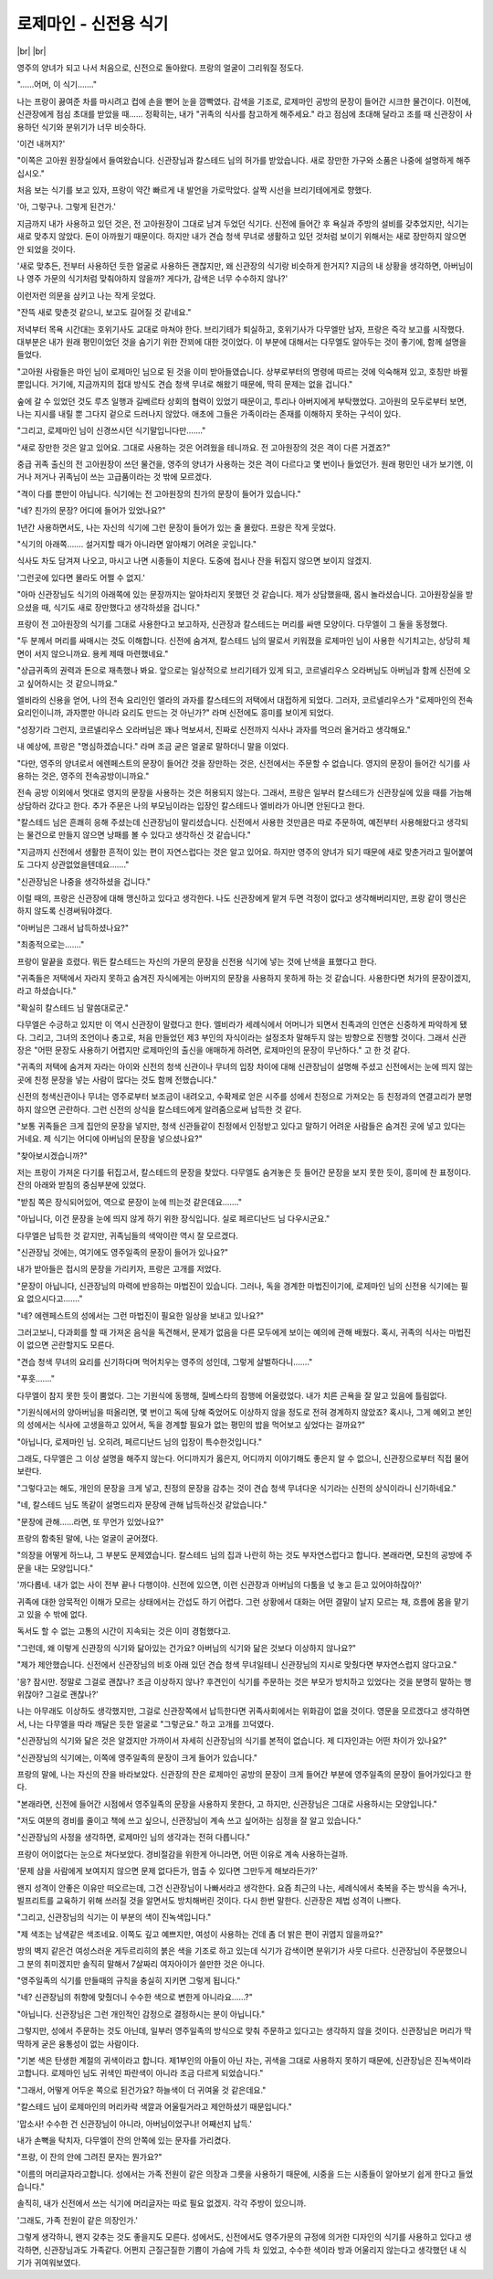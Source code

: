 로제마인 - 신전용 식기
======================

|br| |br|

영주의 양녀가 되고 나서 처음으로, 신전으로 돌아왔다. 프랑의 얼굴이 그리워질 정도다.

"……어머, 이 식기……."

나는 프랑이 끓여준 차를 마시려고 컵에 손을 뻗어 눈을 깜빡였다. 감색을 기조로, 로제마인 공방의 문장이 들어간 시크한 물건이다. 이전에, 신관장에게 점심 초대를 받았을 때…… 정확히는, 내가 "귀족의 식사를 참고하게 해주세요." 라고 점심에 초대해 달라고 조를 때 신관장이 사용하던 식기와 분위기가 너무 비슷하다.

'이건 내꺼지?'

"이쪽은 고아원 원장실에서 들여왔습니다. 신관장님과 칼스테드 님의 허가를 받았습니다. 새로 장만한 가구와 소품은 나중에 설명하게 해주십시오."

처음 보는 식기를 보고 있자, 프랑이 약간 빠르게 내 발언을 가로막았다. 살짝 시선을 브리기테에게로 향했다.

'아, 그렇구나. 그렇게 된건가.'

지금까지 내가 사용하고 있던 것은, 전 고아원장이 그대로 남겨 두었던 식기다. 신전에 들어간 후 욕실과 주방의 설비를 갖추었지만, 식기는 새로 맞추지 않았다. 돈이 아까웠기 때문이다. 하지만 내가 견습 청색 무녀로 생활하고 있던 것처럼 보이기 위해서는 새로 장만하지 않으면 안 되었을 것이다.

'새로 맞추든, 전부터 사용하던 듯한 얼굴로 사용하든 괜찮지만, 왜 신관장의 식기랑 비슷하게 한거지? 지금의 내 상황을 생각하면, 아버님이나 영주 가문의 식기처럼 맞춰야하지 않을까? 게다가, 감색은 너무 수수하지 않나?'

이런저런 의문을 삼키고 나는 작게 웃었다.

"잔뜩 새로 맞춘것 같으니, 보고도 길어질 것 같네요."

저녁부터 목욕 시간대는 호위기사도 교대로 마쳐야 한다. 브리기테가 퇴실하고, 호위기사가 다무엘만 남자, 프랑은 즉각 보고를 시작했다. 대부분은 내가 원래 평민이었던 것을 숨기기 위한 잔꾀에 대한 것이었다. 이 부분에 대해서는 다무엘도 알아두는 것이 좋기에, 함께 설명을 들었다.

"고아원 사람들은 마인 님이 로제마인 님으로 된 것을 이미 받아들였습니다. 상부로부터의 명령에 따르는 것에 익숙해져 있고, 호칭만 바뀔 뿐입니다. 거기에, 지금까지의 접대 방식도 견습 청색 무녀로 해왔기 때문에, 딱히 문제는 없을 겁니다."

숲에 갈 수 있었던 것도 루츠 일행과 길베르타 상회의 협력이 있었기 때문이고, 투리나 아버지에게 부탁했었다. 고아원의 모두로부터 보면, 나는 지시를 내릴 뿐 그다지 겉으로 드러나지 않았다. 애초에 그들은 가족이라는 존재를 이해하지 못하는 구석이 있다.

"그리고, 로제마인 님이 신경쓰시던 식기말입니다만……."

"새로 장만한 것은 알고 있어요. 그대로 사용하는 것은 어려웠을 테니까요. 전 고아원장의 것은 격이 다른 거겠죠?"

중급 귀족 출신의 전 고아원장이 쓰던 물건을, 영주의 양녀가 사용하는 것은 격이 다르다고 몇 번이나 들었던가. 원래 평민인 내가 보기엔, 이거나 저거나 귀족님이 쓰는 고급품이라는 것 밖에 모르겠다.

"격이 다를 뿐만이 아닙니다. 식기에는 전 고아원장의 친가의 문장이 들어가 있습니다."

"네? 친가의 문장? 어디에 들어가 있었나요?"

1년간 사용하면서도, 나는 자신의 식기에 그런 문장이 들어가 있는 줄 몰랐다. 프랑은 작게 웃었다.

"식기의 아래쪽……. 설거지할 때가 아니라면 알아채기 어려운 곳입니다."

식사도 차도 담겨져 나오고, 마시고 나면 시종들이 치운다. 도중에 접시나 잔을 뒤집지 않으면 보이지 않겠지.

'그런곳에 있다면 몰라도 어쩔 수 없지.'

"아마 신관장님도 식기의 아래쪽에 있는 문장까지는 알아차리지 못했던 것 같습니다. 제가 상담했을때, 몹시 놀라셨습니다. 고아원장실을 받으셨을 때, 식기도 새로 장만했다고 생각하셨을 겁니다."

프랑이 전 고아원장의 식기를 그대로 사용한다고 보고하자, 신관장과 칼스테드는 머리를 싸맨 모양이다. 다무엘이 그 둘을 동정했다.

"두 분께서 머리를 싸매시는 것도 이해합니다. 신전에 숨겨져, 칼스테드 님의 딸로서 키워졌을 로제마인 님이 사용한 식기치고는, 상당히 체면이 서지 않으니까요. 용케 제때 마련했네요."

"상급귀족의 권력과 돈으로 재촉했나 봐요. 앞으로는 일상적으로 브리기테가 있게 되고, 코르넬리우스 오라버님도 아버님과 함께 신전에 오고 싶어하시는 것 같으니까요."

엘비라의 신용을 얻어, 나의 전속 요리인인 엘라의 과자를 칼스테드의 저택에서 대접하게 되었다. 그러자, 코르넬리우스가 "로제마인의 전속 요리인이니까, 과자뿐만 아니라 요리도 만드는 것 아닌가?" 라며 신전에도 흥미를 보이게 되었다.

"성장기라 그런지, 코르넬리우스 오라버님은 꽤나 먹보셔서, 진짜로 신전까지 식사나 과자를 먹으러 올거라고 생각해요."

내 예상에, 프랑은 "명심하겠습니다." 라며 조금 굳은 얼굴로 말하더니 말을 이었다.

"다만, 영주의 양녀로서 에렌페스트의 문장이 들어간 것을 장만하는 것은, 신전에서는 주문할 수 없습니다. 영지의 문장이 들어간 식기를 사용하는 것은, 영주의 전속공방이니까요."

전속 공방 이외에서 멋대로 영지의 문장을 사용하는 것은 허용되지 않는다. 그래서, 프랑은 일부러 칼스테드가 신관장실에 있을 때를 가늠해 상담하러 갔다고 한다. 추가 주문은 나의 부모님이라는 입장인 칼스테드나 엘비라가 아니면 안된다고 한다.

"칼스테드 님은 흔쾌히 응해 주셨는데 신관장님이 말리셨습니다. 신전에서 사용한 것만큼은 따로 주문하여, 예전부터 사용해왔다고 생각되는 물건으로 만들지 않으면 낭패를 볼 수 있다고 생각하신 것 같습니다."

"지금까지 신전에서 생활한 흔적이 있는 편이 자연스럽다는 것은 알고 있어요. 하지만 영주의 양녀가 되기 때문에 새로 맞춘거라고 밀어붙여도 그다지 상관없었을텐데요……."

"신관장님은 나중을 생각하셨을 겁니다."

이럴 때의, 프랑은 신관장에 대해 맹신하고 있다고 생각한다. 나도 신관장에게 맡겨 두면 걱정이 없다고 생각해버리지만, 프랑 같이 맹신은 하지 않도록 신경써둬야겠다.

"아버님은 그래서 납득하셨나요?"

"최종적으로는……."

프랑이 말끝을 흐렸다. 뭐든 칼스테드는 자신의 가문의 문장을 신전용 식기에 넣는 것에 난색을 표했다고 한다.

"귀족들은 저택에서 자라지 못하고 숨겨진 자식에게는 아버지의 문장을 사용하지 못하게 하는 것 같습니다. 사용한다면 처가의 문장이겠지, 라고 하셨습니다."

"확실히 칼스테드 님 말씀대로군."

다무엘은 수긍하고 있지만 이 역시 신관장이 말렸다고 한다. 엘비라가 세례식에서 어머니가 되면서 친족과의 인연은 신중하게 파악하게 됐다. 그리고, 그녀의 조언이나 충고로, 처음 만들었던 제3 부인의 자식이라는 설정조차 말해두지 않는 방향으로 진행할 것이다. 그래서 신관장은 "어떤 문장도 사용하기 어렵지만 로제마인의 출신을 애매하게 하려면, 로제마인의 문장이 무난하다." 고 한 것 같다.

"귀족의 저택에 숨겨져 자라는 아이와 신전의 청색 신관이나 무녀의 입장 차이에 대해 신관장님이 설명해 주셨고 신전에서는 눈에 띄지 않는 곳에 친정 문장을 넣는 사람이 많다는 것도 함께 전했습니다."

신전의 청색신관이나 무녀는 영주로부터 보조금이 내려오고, 수확제로 얻은 시주를 성에서 친정으로 가져오는 등 친정과의 연결고리가 분명하지 않으면 곤란하다. 그런 신전의 상식을 칼스테드에게 알려줌으로써 납득한 것 같다.

"보통 귀족들은 크게 집안의 문장을 넣지만, 청색 신관들같이 친정에서 인정받고 있다고 말하기 어려운 사람들은 숨겨진 곳에 넣고 있다는 거네요. 제 식기는 어디에 아버님의 문장을 넣으셨나요?"

"찾아보시겠습니까?"

저는 프랑이 가져온 다기를 뒤집고서, 칼스테드의 문장을 찾았다. 다무엘도 숨겨놓은 듯 들어간 문장을 보지 못한 듯이, 흥미에 찬 표정이다. 잔의 아래와 받침의 중심부분에 있었다.

"받침 쪽은 장식되어있어, 역으로 문장이 눈에 띄는것 같은데요……."

"아닙니다, 이건 문장을 눈에 띄지 않게 하기 위한 장식입니다. 실로 페르디난드 님 다우시군요."

다무엘은 납득한 것 같지만, 귀족님들의 색악이란 역시 잘 모르겠다.

"신관장님 것에는, 여기에도 영주일족의 문장이 들어가 있나요?"

내가 받아들은 접시의 문장을 가리키자, 프랑은 고개를 저었다.

"문장이 아닙니다, 신관장님의 마력에 반응하는 마법진이 있습니다. 그러나, 독을 경계한 마법진이기에, 로제마인 님의 신전용 식기에는 필요 없으시다고……."

"네? 에렌페스트의 성에서는 그런 마법진이 필요한 일상을 보내고 있나요?"

그러고보니, 다과회를 할 때 가져온 음식을 독견해서, 문제가 없음을 다른 모두에게 보이는 예의에 관해 배웠다. 혹시, 귀족의 식사는 마법진이 없으면 곤란할지도 모른다.

"견습 청색 무녀의 요리를 신기하다며 먹어치우는 영주의 성인데, 그렇게 살벌하다니……."

"푸훗……."

다무엘이 참지 못한 듯이 뿜었다. 그는 기원식에 동행해, 질베스타의 잠행에 어울렸었다. 내가 치른 곤욕을 잘 알고 있음에 틀림없다.

"기원식에서의 양아버님을 떠올리면, 몇 번이고 독에 당해 죽었어도 이상하지 않을 정도로 전혀 경계하지 않았죠? 혹시나, 그게 예외고 본인의 성에서는 식사에 고생을하고 있어서, 독을 경계할 필요가 없는 평민의 밥을 먹어보고 싶었다는 걸까요?"

"아닙니다, 로제마인 님. 오히려, 페르디난드 님의 입장이 특수한것입니다."

그래도, 다무엘은 그 이상 설명을 해주지 않는다. 어디까지가 옳은지, 어디까지 이야기해도 좋은지 알 수 없으니, 신관장으로부터 직접 물어보란다.

"그렇다고는 해도, 개인의 문장을 크게 넣고, 친정의 문장을 감추는 것이 견습 청색 무녀다운 식기라는 신전의 상식이라니 신기하네요."

"네, 칼스테드 님도 똑같이 설명드리자 문장에 관해 납득하신것 같았습니다."

"문장에 관해……라면, 또 무언가 있었나요?"

프랑의 함축된 말에, 나는 얼굴이 굳어졌다.

"의장을 어떻게 하느냐, 그 부분도 문제였습니다. 칼스테드 님의 집과 나란히 하는 것도 부자연스럽다고 합니다. 본래라면, 모친의 공방에 주문을 내는 모양입니다."

'까다롭네. 내가 없는 사이 전부 끝나 다행이야. 신전에 있으면, 이런 신관장과 아버님의 다툼을 넋 놓고 듣고 있어야하잖아?'

귀족에 대한 암묵적인 이해가 모르는 상태에서는 간섭도 하기 어렵다. 그런 상황에서 대화는 어떤 결말이 날지 모르는 채, 흐름에 몸을 맡기고 있을 수 밖에 없다.

독서도 할 수 없는 고통의 시간이 지속되는 것은 이미 경험했다고.

"그런데, 왜 이렇게 신관장의 식기와 닮아있는 건가요? 아버님의 식기와 닮은 것보다 이상하지 않나요?"

"제가 제안했습니다. 신전에서 신관장님의 비호 아래 있던 견습 청색 무녀일테니 신관장님의 지시로 맞췄다면 부자연스럽지 않다고요."

'응? 잠시만. 정말로 그걸로 괜찮나? 조금 이상하지 않나? 후견인이 식기를 주문하는 것은 부모가 방치하고 있었다는 것을 분명히 말하는 행위잖아? 그걸로 괜찮나?'

나는 아무래도 이상하도 생각했지만, 그걸로 신관장쪽에서 납득한다면 귀족사회에서는 위화감이 없을 것이다. 영문을 모르겠다고 생각하면서, 나는 다무엘을 따라 깨달은 듯한 얼굴로 "그렇군요." 하고 고개를 끄덕였다.

"신관장님의 식기와 닮은 것은 알겠지만 가까이서 자세히 신관장님의 식기를 본적이 없습니다. 제 디자인과는 어떤 차이가 있나요?"

"신관장님의 식기에는, 이쪽에 영주일족의 문장이 크게 들어가 있습니다."

프랑의 말에, 나는 자신의 잔을 바라보았다. 신관장의 잔은 로제마인 공방의 문장이 크게 들어간 부분에 영주일족의 문장이 들어가있다고 한다.

"본래라면, 신전에 들어간 시점에서 영주일족의 문장을 사용하지 못한다, 고 하지만, 신관장님은 그대로 사용하시는 모양입니다."

"저도 여분의 경비를 줄이고 책에 쓰고 싶으니, 신관장님이 계속 쓰고 싶어하는 심정을 잘 알고 있습니다."

"신관장님의 사정을 생각하면, 로제마인 님의 생각과는 전혀 다릅니다."

프랑이 어이없다는 눈으로 쳐다보았다. 경비절감을 위한게 아니라면, 어떤 이유로 계속 사용하는걸까.

'문제 삼을 사람에게 보여지지 않으면 문제 없다든가, 멈출 수 있다면 그만두게 해보라든가?'

왠지 성격이 안좋은 이유만 떠오르는데, 그건 신관장님이 나빠서라고 생각한다. 요즘 최근의 나는, 세례식에서 축복을 주는 방식을 속거나, 빌프리트를 교육하기 위해 쓰러질 것을 알면서도 방치해버린 것이다.  다시 한번 말한다. 신관장은 제법 성격이 나쁘다.

"그리고, 신관장님의 식기는 이 부분의 색이 진녹색입니다."

"제 색조는 남색같은 색조네요. 이쪽도 깊고 예쁘지만, 여성이 사용하는 건데 좀 더 밝은 편이 귀엽지 않을까요?"

방의 벽지 같은건 여성스러운 게두르리히의 붉은 색을 기조로 하고 있는데 식기가 감색이면 분위기가 사뭇 다르다. 신관장님이 주문했으니 그 분의 취미겠지만 솔직히 말해서 7살짜리 여자아이가 쓸만한 것은 아니다.

"영주일족의 식기를 만들때의 규칙을 충실히 지키면 그렇게 됩니다."

"네? 신관장님의 취향에 맞췄더니 수수한 색으로 변한게 아니라요……?"

"아닙니다. 신관장님은 그런 개인적인 감정으로 결정하시는 분이 아닙니다."

그렇지만, 성에서 주문하는 것도 아닌데, 일부러 영주일족의 방식으로 맞춰 주문하고 있다고는 생각하지 않을 것이다. 신관장님은 머리가 딱딱하게 굳은 융통성이 없는 사람이다.

"기본 색은 탄생한 계절의 귀색이라고 합니다. 제1부인의 아들이 아닌 자는, 귀색을 그대로 사용하지 못하기 때문에, 신관장님은 진녹색이라고합니다. 로제마인 님도 귀색인 파란색이 아니라 조금 다르게 되었습니다."

"그래서, 어떻게 어두운 쪽으로 된건가요? 하늘색이 더 귀여울 것 같은데요."

"칼스테드 님이 로제마인의 머리카락 색깔과 어울릴거라고 제안하셨기 때문입니다."

'맙소사! 수수한 건 신관장님이 아니라, 아버님이었구나! 어째선지 납득.'

내가 손뼉을 탁치자, 다무엘이 잔의 안쪽에 있는 문자를 가리켰다.

"프랑, 이 잔의 안에 그려진 문자는 뭔가요?"

"이름의 머리글자라고합니다. 성에서는 가족 전원이 같은 의장과 그릇을 사용하기 때문에, 시중을 드는 시종들이 알아보기 쉽게 한다고 들었습니다."

솔직히, 내가 신전에서 쓰는 식기에 머리글자는 따로 필요 없겠지. 각각 주방이 있으니까.

'그래도, 가족 전원이 같은 의장인가.'

그렇게 생각하니, 왠지 갖추는 것도 좋을지도 모른다. 성에서도, 신전에서도 영주가문의 규정에 의거한 디자인의 식기를 사용하고 있다고 생각하면, 신관장님과도 가족같다. 어쩐지 근질근질한 기쁨이 가슴에 가득 차 있었고, 수수한 색이라 방과 어울리지 않는다고 생각했던 내 식기가 귀여워보였다.

